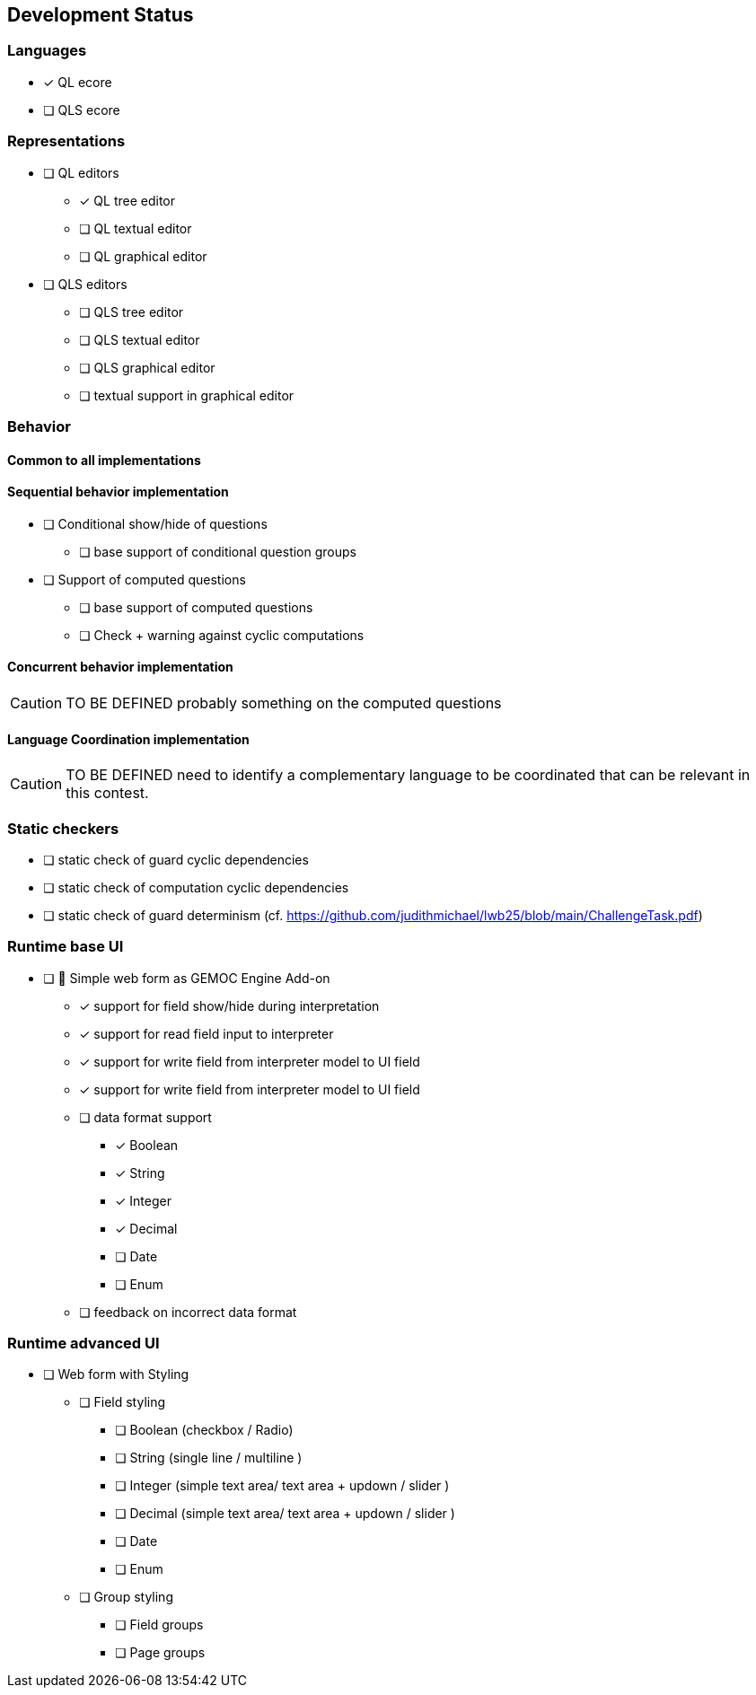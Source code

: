 ifdef::included_in_readme[]
:imagesdir: docs/img
endif::included_in_readme[]
ifndef::included_in_readme[]
:imagesdir: img
endif::included_in_readme[]


== Development Status

=== Languages

* [x] QL ecore
* [ ] QLS ecore

=== Representations

* [ ] QL editors
** [*] QL tree editor
** [ ] QL textual editor
** [ ] QL graphical editor
* [ ] QLS editors
** [ ] QLS tree editor
** [ ] QLS textual editor
** [ ] QLS graphical editor
** [ ] textual support in graphical editor

=== Behavior

==== Common to all implementations

==== Sequential behavior implementation

* [ ] Conditional show/hide of questions
** [ ] base support of conditional question groups
* [ ] Support of computed questions 
** [ ] base support of computed questions
** [ ] Check + warning against cyclic computations 

==== Concurrent behavior implementation

[CAUTION]
====
TO BE DEFINED probably something on the computed questions
====

==== Language Coordination implementation

[CAUTION]
====
TO BE DEFINED need to identify a complementary language to be coordinated that can be relevant in this contest.
====


=== Static checkers

- [ ] static check of guard cyclic dependencies 
- [ ] static check of computation cyclic dependencies
- [ ] static check of guard determinism (cf. https://github.com/judithmichael/lwb25/blob/main/ChallengeTask.pdf)

=== Runtime base UI

* [ ] 🚧 Simple web form as GEMOC Engine Add-on
** [x] support for field show/hide during interpretation
** [x] support for read field input to interpreter 
** [x] support for write field from interpreter model to UI field
** [x] support for write field from interpreter model to UI field
** [ ] data format support
*** [x] Boolean
*** [x] String
*** [x] Integer
*** [x] Decimal
*** [ ] Date
*** [ ] Enum
** [ ] feedback on incorrect data format

=== Runtime advanced UI

* [ ] Web form with Styling
** [ ] Field styling
*** [ ] Boolean (checkbox / Radio)
*** [ ] String (single line /  multiline ) 
*** [ ] Integer (simple text area/ text area + updown / slider )
*** [ ] Decimal (simple text area/ text area + updown / slider )
*** [ ] Date
*** [ ] Enum
** [ ] Group styling
*** [ ] Field groups
*** [ ] Page groups
